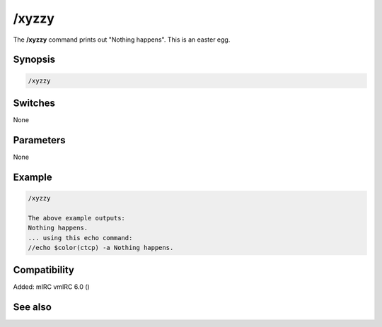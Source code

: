 /xyzzy
======

The **/xyzzy** command prints out "Nothing happens". This is an easter egg.

Synopsis
--------

.. code:: text

    /xyzzy

Switches
--------

None

Parameters
----------

None

Example
-------

.. code:: text

    /xyzzy

    The above example outputs:
    Nothing happens.
    ... using this echo command:
    //echo $color(ctcp) -a Nothing happens.

Compatibility
-------------

Added: mIRC vmIRC 6.0 ()

See also
--------

.. hlist::
    :columns: 4

    * :doc: `/echo </commands/echo>`
    * :doc: `/fnord </commands/fnord>`
